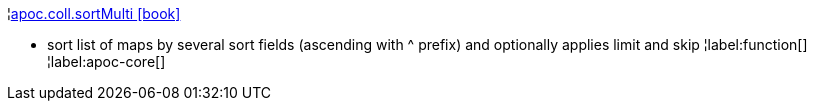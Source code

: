 ¦xref::overview/apoc.coll/apoc.coll.sortMulti.adoc[apoc.coll.sortMulti icon:book[]] +

 - sort list of maps by several sort fields (ascending with ^ prefix) and optionally applies limit and skip
¦label:function[]
¦label:apoc-core[]
